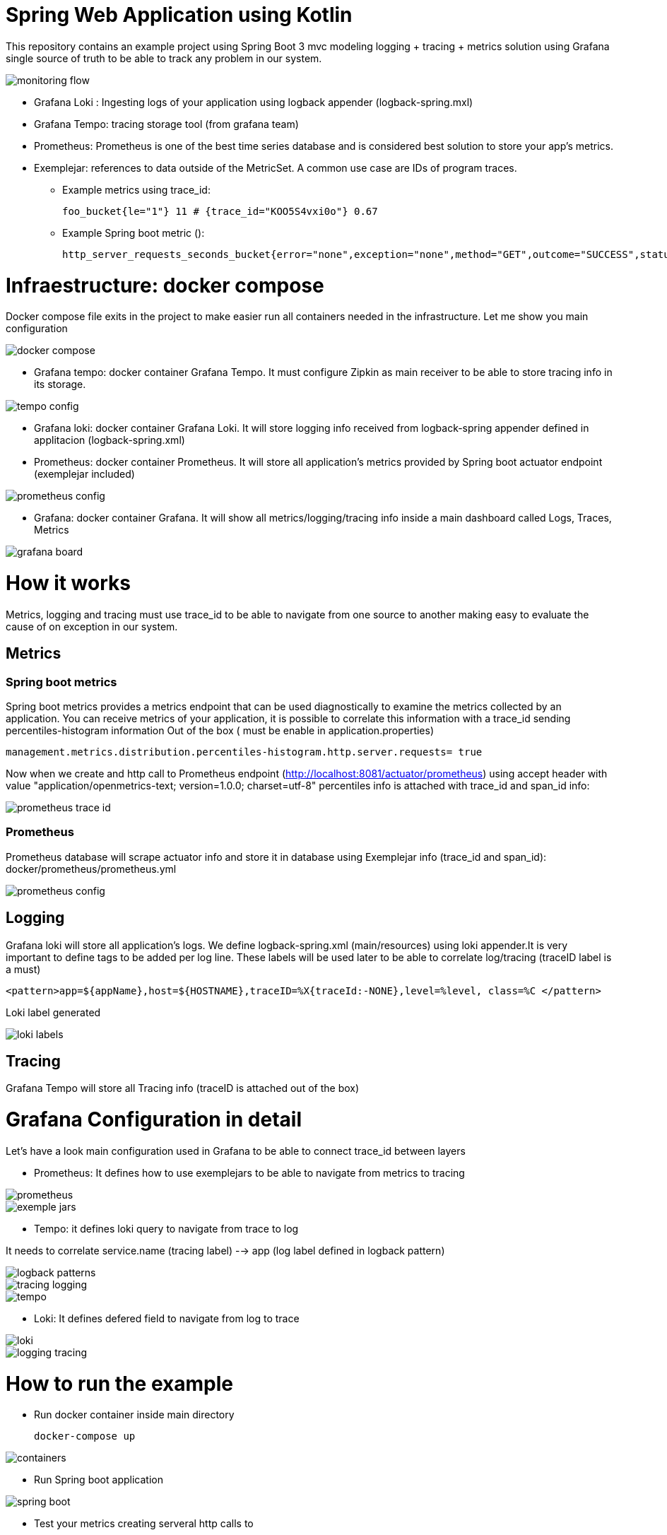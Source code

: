 # Spring Web Application using Kotlin

This repository contains an example project using Spring Boot 3 mvc  modeling  logging + tracing + metrics
solution using Grafana single source of truth to be able to track any problem in our system.

image::images/monitoring-flow.png[]

* Grafana Loki : Ingesting logs of your application using logback appender (logback-spring.mxl)

* Grafana Tempo: tracing storage tool (from grafana team)

* Prometheus: Prometheus is one of the best time series database and is considered best solution to store your app's metrics.

* Exemplejar: references to data outside of the MetricSet. A common use case are IDs of program traces.
**  Example metrics using trace_id:

    foo_bucket{le="1"} 11 # {trace_id="KOO5S4vxi0o"} 0.67

** Example Spring boot metric ():

    http_server_requests_seconds_bucket{error="none",exception="none",method="GET",outcome="SUCCESS",status="200"zuri="/actuator/prometheus",le="0.1"} 27903.0 # {span_id="b32c07399f9c9a78",trace_id="63e61e02ccc4ea83b32c07399f9c9a78"} 0.004050792 1676025346.167

# Infraestructure: docker compose

Docker compose file exits in the project to make easier run all containers needed in the infrastructure. Let me show you main configuration

image::images/docker-compose.png[]

- Grafana tempo: docker container Grafana Tempo. It must configure Zipkin as main receiver to be able to store tracing info in its storage.

image::images/tempo_config.png[]

- Grafana loki: docker container Grafana Loki. It will store logging info received from logback-spring appender defined in applitacion (logback-spring.xml)

- Prometheus: docker container Prometheus. It will store all application's metrics provided by Spring boot actuator endpoint (exemplejar included)

image::images/prometheus_config.png[]


- Grafana: docker container Grafana. It will show all metrics/logging/tracing info inside a main dashboard called Logs, Traces, Metrics


image::images/grafana-board.png[]


# How it works

Metrics, logging and tracing must use trace_id to be able to navigate from one source to another
making easy to evaluate the cause of on exception in our system.

## Metrics

### Spring boot metrics

Spring boot metrics provides a metrics endpoint that can be used diagnostically to examine the metrics collected by an application. You can receive metrics of your application, it is possible to correlate this information with a trace_id sending percentiles-histogram information Out of the box ( must be enable in application.properties)

   management.metrics.distribution.percentiles-histogram.http.server.requests= true

Now when we create and http call to Prometheus endpoint (http://localhost:8081/actuator/prometheus)
using accept header with value "application/openmetrics-text; version=1.0.0; charset=utf-8" percentiles info is attached with trace_id and span_id info:

image::images/prometheus_trace_id.png[]

### Prometheus

Prometheus database will scrape actuator info and store it in database using Exemplejar info (trace_id and span_id): docker/prometheus/prometheus.yml


image::images/prometheus_config.png[]


## Logging

Grafana loki will store all application's logs. We define logback-spring.xml (main/resources) using loki appender.It is very important to define tags to be added per log line. These labels will be used
 later to be able to correlate log/tracing (traceID label is a must)

      <pattern>app=${appName},host=${HOSTNAME},traceID=%X{traceId:-NONE},level=%level, class=%C </pattern>

Loki label generated

image::images/loki_labels.png[]


## Tracing

Grafana Tempo will store all Tracing info (traceID is attached out of the box)


# Grafana Configuration in detail

Let's have a look main configuration used in Grafana to be able to connect trace_id between layers

- Prometheus: It defines how to use exemplejars to be able to navigate from metrics to tracing

image::images/prometheus.png[]

image::images/exemple-jars.png[]

- Tempo: it defines  loki query to navigate from trace to log

It needs to correlate service.name (tracing label) --> app (log label defined in logback pattern)

image::images/logback-patterns.png[]


image::images/tracing-logging.png[]

image::images/tempo.png[]

- Loki: It defines defered field to navigate from log to trace

image::images/loki.png[]
image::images/logging-tracing.png[]


# How to run the example

* Run docker container inside main directory

   docker-compose up

image::images/containers.png[]

* Run Spring boot application

image::images/spring-boot.png[]

* Test your metrics creating serveral http calls to
** http://localhost:8081/message/ok
** http://localhost:8081/message/ko
** http://localhost:8081/message/exception

* Open Grafana and go to the main panel (Logs, Traces, Metrics) http://localhost:3000:


image::images/grafana-main.png[]
image::images/grafana-main2.png[]

# Spring boot 3.0: new Observality approach

What is observability? In our understanding, it is "how well you can understand the internals of your system by examining its outputs". We believe that the interconnection between metrics, logging, and distributed tracing gives you the ability to reason about the state of your system in order to debug exceptions and latency in your applications. You can watch more about what we think observability is in this episode of Enlightning with Jonatan Ivanov.

To add observation features to your application, spring-boot-starter-actuator is a must (to add Micrometer to the classpath).

* Metrics

For Micrometer metrics with Prometheus, we need to add the io.micrometer:micrometer-registry-prometheus dependency.

* Tracing

For Tracing Context Propagation with Micrometer Tracing, we need to pick a tracer bridge (tracer is a library that is used to handle the lifecycle of a span). We pick Zipkin Brave by adding the io.micrometer:micrometer-tracing-bridge-brave.

The client application that we will create for this demo will use another tracer library to show an interop between tracers.
For Latency Visualization, we need to send the finished spans in some format to a server. In our case, we produce an Zipkin-compliant span. To achieve that, we need to add the io.zipkin.reporter2:zipkin-reporter-brave dependency.

* Logs

Since we have Micrometer Tracing on the classpath, the logs are automatically correlated (that is, they contain a unique trace identifier). Now we need to ship the logs. For this demo, we ship them to Grafana Loki. We can achieve that by adding the com.github.loki4j:loki-logback-appender dependency


